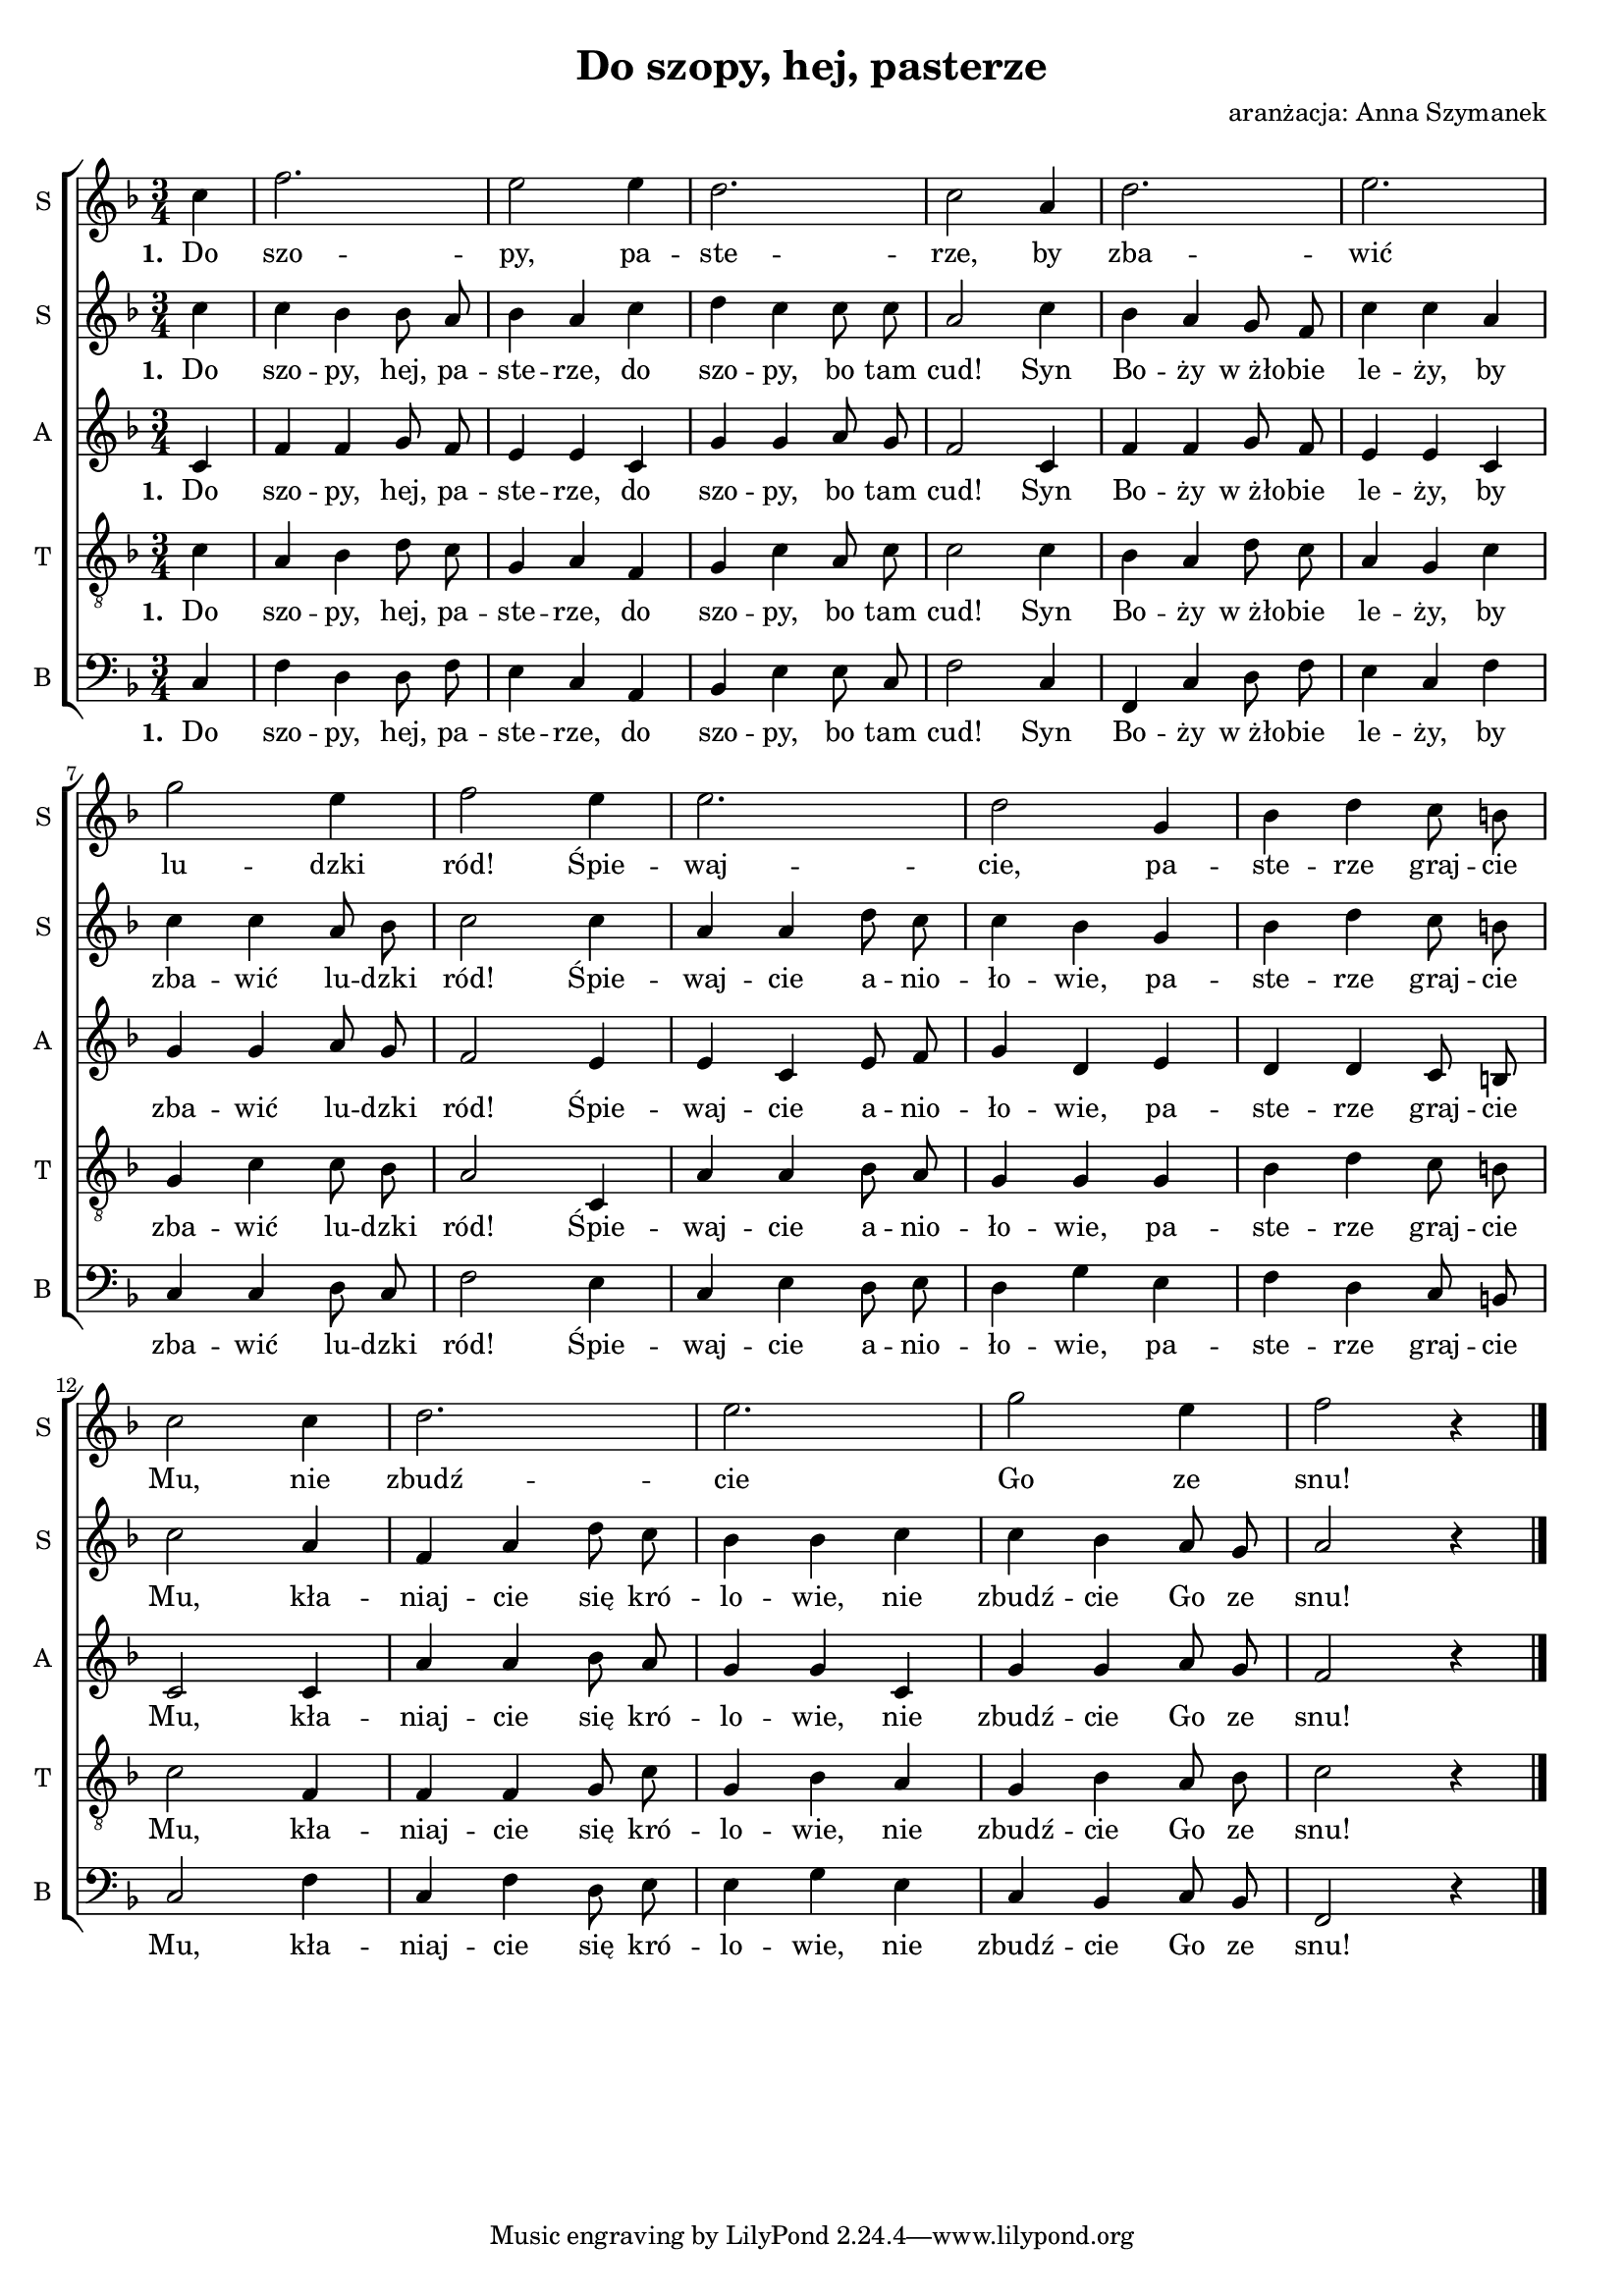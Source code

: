 \version "2.10.33"
\paper
{
  system-count = #3
}
#(set-global-staff-size 17)		% default staff size is 20
\header
{
  title = "Do szopy, hej, pasterze"
  arranger = "aranżacja: Anna Szymanek"
}
staffprops =
{
  \autoBeamOff
  \set Staff.midiInstrument = "clarinet"
  \key f \major
  \time 3/4
  \override Score.MetronomeMark #'extra-offset = #'( -7.0 . 2.4 )
  \override Score.MetronomeMark #'transparent = ##t
  \tempo 4=120
}
%--------------------------------MELODY--------------------------------
firstsopranomelody =
{
  \partial 4 c''4 f''2.
  e''2 e''4
  d''2.
  c''2 a'4
  %-=5=-
  d''2.
  e''2.
  g''2 e''4
  f''2 e''4
  e''2.
  %-=10=-
  d''2 g'4
  bes' d'' c''8 b'
  c''2 c''4
  d''2.
  e''2.
  %-=15=-
  g''2 e''4
  f''2 r4 \bar "|."
}
secondsopranomelody =
{
  \partial 4 c''4 c'' bes' bes'8 a'
  bes'4 a' c''
  d'' c'' c''8 c''
  a'2 c''4
  %-=5=-
  bes' a' g'8 f'
  c''4 c'' a'
  c'' c'' a'8 bes'
  c''2 c''4
  a' a' d''8 c''
  %-=10=-
  c''4 bes' g'
  bes' d'' c''8 b'
  c''2 a'4
  f' a' d''8 c''
  bes'4 bes' c''
  %-=15=-
  c'' bes' a'8 g'
  a'2 r4 \bar "|."
}
altomelody =
{
  \partial 4 c'4 f' f' g'8 f'
  e'4 e' c'
  g' g' a'8 g'
  f'2 c'4
  %-=5=-
  f' f' g'8 f'
  e'4 e' c'
  g' g' a'8 g'
  f'2 e'4
  e' c' e'8 f'
  %-=10=-
  g'4 d' e'
  d' d' c'8 b
  c'2 c'4
  a' a' bes'8 a'
  g'4 g' c'
  %-=15=-
  g' g' a'8 g'
  f'2 r4 \bar "|."
}
tenormelody =
{
  \partial 4 c'4 a bes d'8 c'
  g4 a f
  g c' a8 c'
  c'2 c'4
  %-=5=-
  bes a d'8 c'
  a4 g c'
  g c' c'8 bes
  a2 c4
  a a bes8 a
  %-=10=-
  g4 g g
  bes d' c'8 b
  c'2 f4
  f f g8 c'
  g4 bes a
  %-=15=-
  g bes a8 bes
  c'2 r4 \bar"|."
}
bassmelody =
{
  \partial 4 c4 f d d8 f
  e4 c a,
  bes, e e8 c
  f2 c4
  %-=5=-
  f, c d8 f
  e4 c f
  c c d8 c
  f2 e4
  c e d8 e
  %-=10=-
  d4 g e
  f d c8 b,
  c2 f4
  c f d8 e
  e4 g e
  %-=15=-
  c bes, c8 bes,
  f,2 r4 \bar"|."
}
%--------------------------------LYRICS--------------------------------
firstsopranolyrics =  \lyricmode
{
  \set stanza = "1. "
  Do szo -- py, pa -- ste -- rze, by zba -- wić lu -- dzki ród!
  Śpie -- waj -- cie, pa -- ste -- rze graj -- cie Mu, nie zbudź -- cie Go ze snu!
}
otherslyrics =  \lyricmode
{
  \set stanza = "1. "
  Do szo -- py, hej, pa -- ste -- rze, do szo -- py, bo tam cud!
  Syn Bo -- ży w_żło -- bie le -- ży, by zba -- wić lu -- dzki ród!
  Śpie -- waj -- cie a -- nio -- ło -- wie, pa -- ste -- rze graj -- cie Mu,
  kła -- niaj -- cie się kró -- lo -- wie, nie zbudź -- cie Go ze snu!
}
%--------------------------------ALL-FILE VARIABLE--------------------------------

everything =
{
  \new ChoirStaff
  <<
    \new Staff = firstsoprano
    {
      \clef treble
      \set Staff.instrumentName = "S "
      \set Staff.shortInstrumentName = "S "
      \new Voice = firstsoprano
      {
        \staffprops
        \firstsopranomelody
      }
    }
    \new Lyrics = firstsoprano \lyricsto firstsoprano \firstsopranolyrics
    \new Staff = secondsoprano
    {
      \clef treble
      \set Staff.instrumentName = "S "
      \set Staff.shortInstrumentName = "S "
      \new Voice = secondsoprano
      {
        \staffprops
        \secondsopranomelody
      }
    }
    \new Lyrics = secondsoprano \lyricsto secondsoprano \otherslyrics
    \new Staff = alto
    {
      \clef treble
      \set Staff.instrumentName = "A "
      \set Staff.shortInstrumentName = "A "
      \new Voice = alto
      {
        \staffprops
        \altomelody
      }
    }
    \new Lyrics = secondsoprano \lyricsto secondsoprano \otherslyrics
    \new Staff = tenor
    {
      \clef "treble_8"
      \set Staff.instrumentName = "T "
      \set Staff.shortInstrumentName = "T "
      \new Voice = tenor
      {
        \staffprops
        \tenormelody
      }
    }
    \new Lyrics = tenor \lyricsto tenor \otherslyrics
    \new Staff = bass
    {
      \clef bass
      \set Staff.instrumentName = "B "
      \set Staff.shortInstrumentName = "B "
      \new Voice = bass
      {
        \staffprops
        \bassmelody
      }
    }
    \new Lyrics = secondsoprano \lyricsto secondsoprano \otherslyrics
  >>
}
%--------------------------------SCORE-LAYOUT--------------------------------
\score
{
  \everything
  \layout
  {
    \context
    {
      \Lyrics
      \override LyricSpace #'minimum-distance = #0.8
    }
    indent = 0\cm
  }
}
%--------------------------------SCORE-MIDI--------------------------------
\score
{
  \unfoldRepeats
  {
    \everything
  }
  \midi
  {
    \context
    {
      \Score
    }
  }
}

